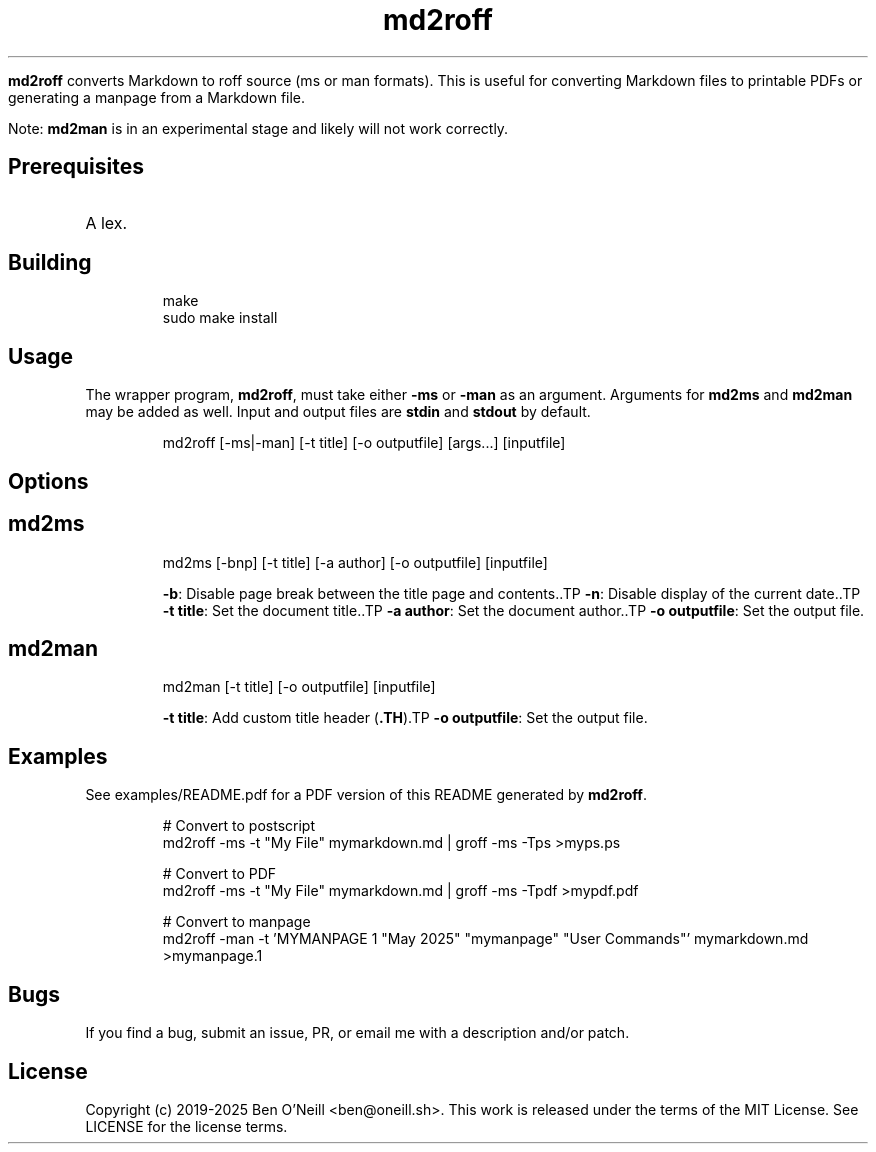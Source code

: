 .TH md2roff


\fBmd2roff\fP converts Markdown to roff source (ms or man formats)\. This is useful
for converting Markdown files to printable PDFs or generating a manpage from
a Markdown file\.

Note: \fBmd2man\fP is in an experimental stage and likely will not work correctly\.

.SH Prerequisites

.TP
A lex\.

.SH Building


.RS
.ft CR
.nf
.eo
make
sudo make install

.ec
.fi
.ft R
.RE
.SH Usage


The wrapper program, \fBmd2roff\fP, must take either \fB-ms\fP or \fB-man\fP as an argument\.
Arguments for \fBmd2ms\fP and \fBmd2man\fP may be added as well\. Input and output files
are \fBstdin\fP and \fBstdout\fP by default\.

.RS
.ft CR
.nf
.eo
md2roff [-ms|-man] [-t title] [-o outputfile] [args...] [inputfile]

.ec
.fi
.ft R
.RE
.SH Options


.SH md2ms


.RS
.ft CR
.nf
.eo
md2ms [-bnp] [-t title] [-a author] [-o outputfile] [inputfile]

.ec
.fi
.ft R
.RE.TP
\fB-b\fP: Disable page break between the title page and contents\..TP
\fB-n\fP: Disable display of the current date\..TP
\fB-t title\fP: Set the document title\..TP
\fB-a author\fP: Set the document author\..TP
\fB-o outputfile\fP: Set the output file\.

.SH md2man


.RS
.ft CR
.nf
.eo
md2man [-t title] [-o outputfile] [inputfile]

.ec
.fi
.ft R
.RE.TP
\fB-t title\fP: Add custom title header (\fB.TH\fP).TP
\fB-o outputfile\fP: Set the output file\.

.SH Examples


See examples/README.pdf for a PDF version of this README generated by
\fBmd2roff\fP\.

.RS
.ft CR
.nf
.eo
# Convert to postscript
md2roff -ms -t "My File" mymarkdown.md | groff -ms -Tps >myps.ps

# Convert to PDF
md2roff -ms -t "My File" mymarkdown.md | groff -ms -Tpdf >mypdf.pdf

# Convert to manpage
md2roff -man -t 'MYMANPAGE 1 "May 2025" "mymanpage" "User Commands"' mymarkdown.md >mymanpage.1

.ec
.fi
.ft R
.RE
.SH Bugs


If you find a bug, submit an issue, PR, or email me with a description and/or patch\.

.SH License


Copyright (c) 2019-2025 Ben O'Neill <ben@oneill\.sh>\. This work is released under the
terms of the MIT License\. See LICENSE for the license terms\.
